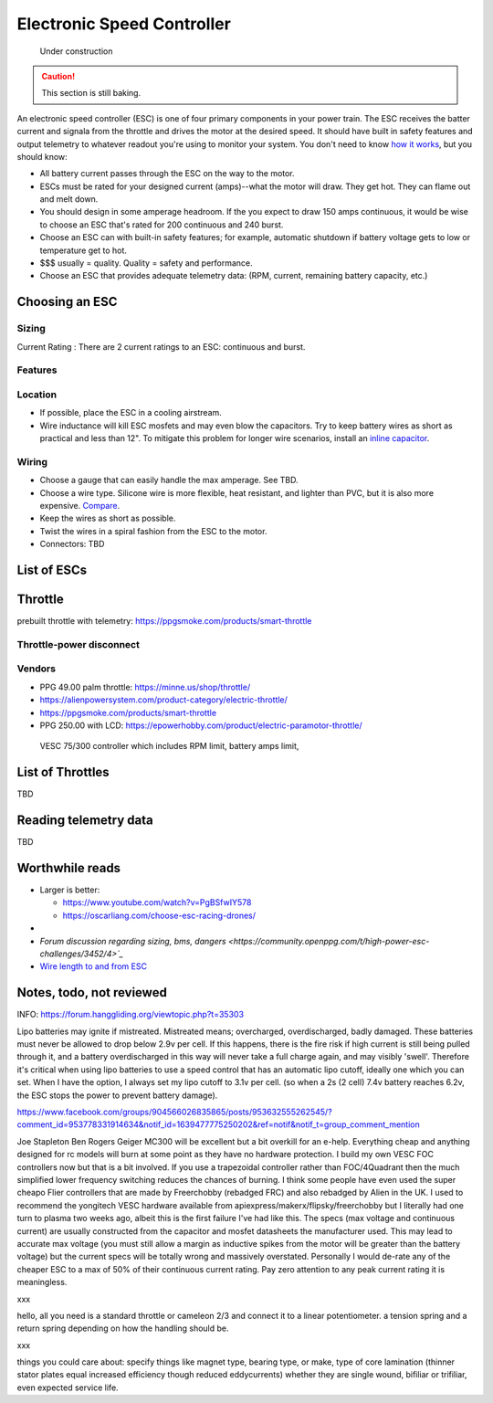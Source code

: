 ************************************************
Electronic Speed Controller
************************************************

.. figure:: images/uc2.gif
   :scale: 50%

   Under construction

.. caution:: This section is still baking. 

An electronic speed controller (ESC) is one of four primary components in your power train. The ESC receives the batter current and signala from the throttle and drives the motor at the desired speed. It should have built in safety features and output telemetry to whatever readout you're using to monitor your system. You don't need to know `how it works <https://howtomechatronics.com/how-it-works/how-brushless-motor-and-esc-work/>`_, but you should know: 

* All battery current passes through the ESC on the way to the motor.  
* ESCs must be rated for your designed current (amps)--what the motor will draw. They get hot. They can flame out and melt down.
* You should design in some amperage headroom. If the you expect to draw 150 amps continuous, it would be wise to choose an ESC that's rated for 200 continuous and 240 burst.
* Choose an ESC can with built-in safety features; for example, automatic shutdown if battery voltage gets to low or temperature get to hot.
* $$$ usually = quality. Quality = safety and performance.
* Choose an ESC that provides adequate telemetry data: (RPM, current, remaining battery capacity, etc.)

Choosing an ESC
=============================




Sizing
-----------------------------


Current Rating : There are 2 current ratings to an ESC: continuous and burst. 

Features
---------------------------------

Location
---------------------

* If possible, place the ESC in a cooling airstream. 
* Wire inductance will kill ESC mosfets and may even blow the capacitors. Try to keep battery wires as short as practical and less than 12". To mitigate this problem for longer wire scenarios, install an `inline capacitor <https://shop.powerdrives.net/?product=capacitor-bank&fbclid=IwAR345aKaj9M2BJzZwV_NAd3vLRXp9YmLa2eXJmiUIgXKAgl6n67gCPUVgts>`_.

Wiring
------------------------

* Choose a gauge that can easily handle the max amperage. See TBD. 
* Choose a wire type. Silicone wire is more flexible, heat resistant, and lighter than PVC,  but it is also more expensive. `Compare <https://www.warwickts.com/4739/Guide-on-PVC-vs-Silicone-Test-Lead-Cables>`_. 
* Keep the wires as short as possible. 
* Twist the wires in a spiral fashion from the ESC to the motor. 
* Connectors: TBD

List of ESCs
============================


Throttle
=====================

prebuilt throttle with telemetry: https://ppgsmoke.com/products/smart-throttle

Throttle-power disconnect
------------------------------------

Vendors
-------------------------

* PPG 49.00 palm throttle: https://minne.us/shop/throttle/
* https://alienpowersystem.com/product-category/electric-throttle/
* https://ppgsmoke.com/products/smart-throttle
* PPG 250.00 with LCD: https://epowerhobby.com/product/electric-paramotor-throttle/

 VESC 75/300 controller which includes RPM limit, battery amps limit,

List of Throttles
============================

TBD

Reading telemetry data
=================================

TBD

Worthwhile reads
================================

* Larger is better: 

  * https://www.youtube.com/watch?v=PgBSfwIY578
  * https://oscarliang.com/choose-esc-racing-drones/
* 
* `Forum discussion regarding sizing, bms, dangers <https://community.openppg.com/t/high-power-esc-challenges/3452/4>`_`
* `Wire length to and from ESC <https://www.rcgroups.com/forums/showthread.php?952523-too-long-battery-wires-will-kill-ESC-over-time-precautions-solutions-workarounds>`_


Notes, todo, not reviewed
=================================


INFO: https://forum.hanggliding.org/viewtopic.php?t=35303

Lipo batteries may ignite if mistreated. Mistreated means; overcharged, overdischarged, badly damaged. These batteries must never be allowed to drop below 2.9v per cell. If this happens, there is the fire risk if high current is still being pulled through it, and a battery overdischarged in this way will never take a full charge again, and may visibly 'swell'. Therefore it's critical when using lipo batteries to use a speed control that has an automatic lipo cutoff, ideally one which you can set. When I have the option, I always set my lipo cutoff to 3.1v per cell. (so when a 2s (2 cell) 7.4v battery reaches 6.2v, the ESC stops the power to prevent battery damage). 


https://www.facebook.com/groups/904566026835865/posts/953632555262545/?comment_id=953778331914634&notif_id=1639477775250202&ref=notif&notif_t=group_comment_mention

Joe Stapleton
Ben Rogers Geiger MC300 will be excellent but a bit overkill for an e-help. Everything cheap and anything designed for rc models will burn at some point as they have no hardware protection. I build my own VESC FOC controllers now but that is a bit involved. If you use a trapezoidal controller rather than FOC/4Quadrant then the much simplified lower frequency switching reduces the chances of burning. I think some people have even used the super cheapo Flier controllers that are made by Freerchobby (rebadged FRC) and also rebadged by Alien in the UK.
I used to recommend the yongitech VESC hardware available from apiexpress/makerx/flipsky/freerchobby but I literally had one turn to plasma two weeks ago, albeit this is the first failure I've had like this.
The specs (max voltage and continuous current) are usually constructed from the capacitor and mosfet datasheets the manufacturer used. This may lead to accurate max voltage (you must still allow a margin as inductive spikes from the motor will be greater than the battery voltage) but the current specs will be totally wrong and massively overstated. Personally I would de-rate any of the cheaper ESC to a max of 50% of their continuous current rating. Pay zero attention to any peak current rating it is meaningless.

xxx

hello, all you need is a standard throttle or cameleon 2/3 and connect it to a linear potentiometer. a tension spring and a return spring depending on how the handling should be.

xxx

things you could care about: specify things like magnet type, bearing type, or make, type of core lamination (thinner stator plates equal increased efficiency though reduced eddycurrents) whether they are single wound, bifiliar or trifiliar, even expected service life. 
